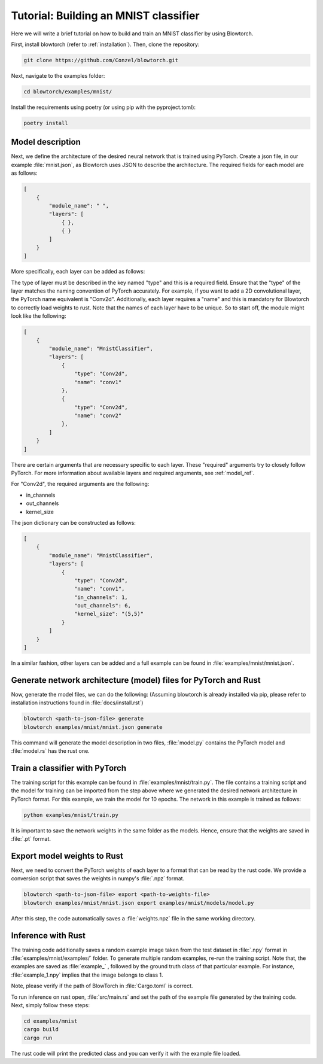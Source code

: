 Tutorial: Building an MNIST classifier
======================================

Here we will write a brief tutorial on how to build and train an MNIST classifier by using Blowtorch.

First, install blowtorch (refer to :ref:`installation`).
Then, clone the repository:

.. code-block:: bash

            git clone https://github.com/Conzel/blowtorch.git


Next, navigate to the examples folder:

.. code-block:: bash

            cd blowtorch/examples/mnist/    

Install the requirements using poetry (or using pip with the pyproject.toml):

.. code-block:: bash

            poetry install

Model description
^^^^^^^^^^^^^^^^^^^
Next, we define the architecture of the desired neural network that is trained using PyTorch. Create 
a json file, in our example :file:`mnist.json`, as Blowtorch uses JSON to describe the 
architecture. The required fields for each model are as follows:

.. code-block:: json

            [
                {
                    "module_name": " ", 
                    "layers": [
                        { }, 
                        { }
                    ]
                }
            ]

More specifically, each layer can be added as follows:

The type of layer must be described in the key named "type" and this is a required field. Ensure that
the "type" of the layer matches the naming convention of PyTorch accurately. For example, if you want to add 
a 2D convolutional layer, the PyTorch name equivalent is "Conv2d". Additionally, each layer requires a "name"
and this is mandatory for Blowtorch to correctly load weights to rust. Note that the names of each layer have to
be unique. So to start off, the module might look like the following:

.. code-block:: json

            [
                {
                    "module_name": "MnistClassifier", 
                    "layers": [
                        {
                            "type": "Conv2d", 
                            "name": "conv1"
                        },
                        {
                            "type": "Conv2d", 
                            "name": "conv2"
                        },
                    ]
                }
            ]

There are certain arguments that are necessary specific to each layer. 
These "required" arguments try to closely follow PyTorch. For more information about available layers and required arguments, see 
:ref:`model_ref`.

For "Conv2d", the required arguments are the following:

* in_channels
* out_channels
* kernel_size

The json dictionary can be constructed as follows:

.. code-block:: json

            [
                {
                    "module_name": "MnistClassifier",
                    "layers": [
                        {
                            "type": "Conv2d",
                            "name": "conv1",
                            "in_channels": 1,
                            "out_channels": 6,
                            "kernel_size": "(5,5)"
                        }
                    ]
                }
            ]

            
In a similar fashion, other layers can be added and a full example can be found in :file:`examples/mnist/mnist.json`. 

Generate network architecture (model) files for PyTorch and Rust
^^^^^^^^^^^^^^^^^^^^^^^^^^^^^^^^^^^^^^^^^^^^^^^^^^^^^^^^^^^^^^^^^
Now, generate the model files, we can do the following: 
(Assuming blowtorch is already installed via pip, please refer to installation instructions found in :file:`docs/install.rst`)

.. code-block:: bash

            blowtorch <path-to-json-file> generate
            blowtorch examples/mnist/mnist.json generate

This command will generate the model description in two files, :file:`model.py` contains the PyTorch model and :file:`model.rs` has the rust one. 

Train a classifier with PyTorch
^^^^^^^^^^^^^^^^^^^^^^^^^^^^^^^^
The training script for this example can be found in :file:`examples/mnist/train.py`. The file contains a training script and the model for training can be imported
from the step above where we generated the desired network architecture in PyTorch format. For this example, we train the model for 10 epochs.
The network in this example is trained as follows:

.. code-block:: bash

        python examples/mnist/train.py

It is important to save the network weights in the same folder as the models. Hence, ensure that the weights are saved in :file:`.pt` format.

Export model weights to Rust
^^^^^^^^^^^^^^^^^^^^^^^^^^^^^
Next, we need to convert the PyTorch weights of each layer to a format that can be read by the rust code. We provide a conversion
script that saves the weights in numpy's :file:`.npz` format. 

.. code-block:: bash

        blowtorch <path-to-json-file> export <path-to-weights-file>
        blowtorch examples/mnist/mnist.json export examples/mnist/models/model.py

After this step, the code automatically saves a :file:`weights.npz` file in the same working directory. 

Inference with Rust
^^^^^^^^^^^^^^^^^^^
The training code additionally saves a random example image taken from the test dataset in :file:`.npy`
format in :file:`examples/mnist/examples/` folder. To generate multiple random examples, re-run the training script. 
Note that, the examples are saved as :file:`example_` , followed by the ground truth class of that particular example.
For instance, :file:`example_1.npy`  implies that the image belongs to class 1.

Note, please verify if the path of BlowTorch in :file:`Cargo.toml` is correct. 

To run inference on rust open, :file:`src/main.rs` and set the path of the example file generated
by the training code. Next, simply follow these steps:

.. code-block:: bash

        cd examples/mnist
        cargo build
        cargo run

The rust code will print the predicted class and you can verify it with the example file loaded.
